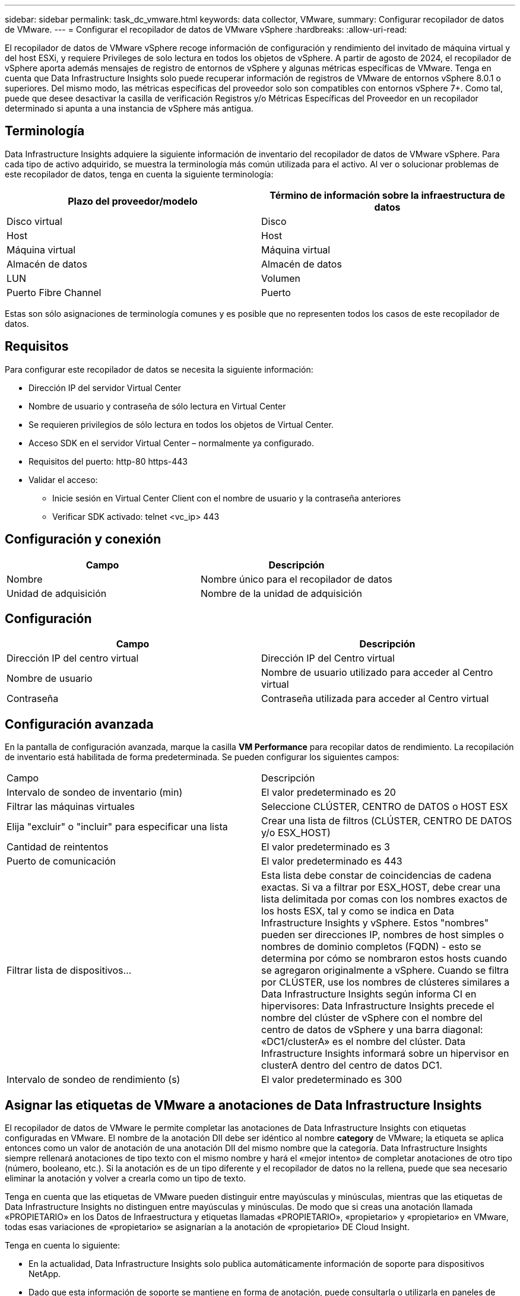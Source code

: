 ---
sidebar: sidebar 
permalink: task_dc_vmware.html 
keywords: data collector, VMware, 
summary: Configurar recopilador de datos de VMware. 
---
= Configurar el recopilador de datos de VMware vSphere
:hardbreaks:
:allow-uri-read: 


[role="lead"]
El recopilador de datos de VMware vSphere recoge información de configuración y rendimiento del invitado de máquina virtual y del host ESXi, y requiere Privileges de solo lectura en todos los objetos de vSphere. A partir de agosto de 2024, el recopilador de vSphere aporta además mensajes de registro de entornos de vSphere y algunas métricas específicas de VMware. Tenga en cuenta que Data Infrastructure Insights solo puede recuperar información de registros de VMware de entornos vSphere 8.0.1 o superiores. Del mismo modo, las métricas específicas del proveedor solo son compatibles con entornos vSphere 7+. Como tal, puede que desee desactivar la casilla de verificación Registros y/o Métricas Específicas del Proveedor en un recopilador determinado si apunta a una instancia de vSphere más antigua.



== Terminología

Data Infrastructure Insights adquiere la siguiente información de inventario del recopilador de datos de VMware vSphere. Para cada tipo de activo adquirido, se muestra la terminología más común utilizada para el activo. Al ver o solucionar problemas de este recopilador de datos, tenga en cuenta la siguiente terminología:

[cols="2*"]
|===
| Plazo del proveedor/modelo | Término de información sobre la infraestructura de datos 


| Disco virtual | Disco 


| Host | Host 


| Máquina virtual | Máquina virtual 


| Almacén de datos | Almacén de datos 


| LUN | Volumen 


| Puerto Fibre Channel | Puerto 
|===
Estas son sólo asignaciones de terminología comunes y es posible que no representen todos los casos de este recopilador de datos.



== Requisitos

Para configurar este recopilador de datos se necesita la siguiente información:

* Dirección IP del servidor Virtual Center
* Nombre de usuario y contraseña de sólo lectura en Virtual Center
* Se requieren privilegios de sólo lectura en todos los objetos de Virtual Center.
* Acceso SDK en el servidor Virtual Center – normalmente ya configurado.
* Requisitos del puerto: http-80 https-443
* Validar el acceso:
+
** Inicie sesión en Virtual Center Client con el nombre de usuario y la contraseña anteriores
** Verificar SDK activado: telnet <vc_ip> 443






== Configuración y conexión

[cols="2*"]
|===
| Campo | Descripción 


| Nombre | Nombre único para el recopilador de datos 


| Unidad de adquisición | Nombre de la unidad de adquisición 
|===


== Configuración

[cols="2*"]
|===
| Campo | Descripción 


| Dirección IP del centro virtual | Dirección IP del Centro virtual 


| Nombre de usuario | Nombre de usuario utilizado para acceder al Centro virtual 


| Contraseña | Contraseña utilizada para acceder al Centro virtual 
|===


== Configuración avanzada

En la pantalla de configuración avanzada, marque la casilla *VM Performance* para recopilar datos de rendimiento. La recopilación de inventario está habilitada de forma predeterminada. Se pueden configurar los siguientes campos:

[cols="2*"]
|===


| Campo | Descripción 


| Intervalo de sondeo de inventario (min) | El valor predeterminado es 20 


| Filtrar las máquinas virtuales | Seleccione CLÚSTER, CENTRO de DATOS o HOST ESX 


| Elija "excluir" o "incluir" para especificar una lista | Crear una lista de filtros (CLÚSTER, CENTRO DE DATOS y/o ESX_HOST) 


| Cantidad de reintentos | El valor predeterminado es 3 


| Puerto de comunicación | El valor predeterminado es 443 


| Filtrar lista de dispositivos... | Esta lista debe constar de coincidencias de cadena exactas. Si va a filtrar por ESX_HOST, debe crear una lista delimitada por comas con los nombres exactos de los hosts ESX, tal y como se indica en Data Infrastructure Insights y vSphere. Estos "nombres" pueden ser direcciones IP, nombres de host simples o nombres de dominio completos (FQDN) - esto se determina por cómo se nombraron estos hosts cuando se agregaron originalmente a vSphere. Cuando se filtra por CLÚSTER, use los nombres de clústeres similares a Data Infrastructure Insights según informa CI en hipervisores: Data Infrastructure Insights precede el nombre del clúster de vSphere con el nombre del centro de datos de vSphere y una barra diagonal: «DC1/clusterA» es el nombre del clúster. Data Infrastructure Insights informará sobre un hipervisor en clusterA dentro del centro de datos DC1. 


| Intervalo de sondeo de rendimiento (s) | El valor predeterminado es 300 
|===


== Asignar las etiquetas de VMware a anotaciones de Data Infrastructure Insights

El recopilador de datos de VMware le permite completar las anotaciones de Data Infrastructure Insights con etiquetas configuradas en VMware. El nombre de la anotación DII debe ser idéntico al nombre *category* de VMware; la etiqueta se aplica entonces como un valor de anotación de una anotación DII del mismo nombre que la categoría. Data Infrastructure Insights siempre rellenará anotaciones de tipo texto con el mismo nombre y hará el «mejor intento» de completar anotaciones de otro tipo (número, booleano, etc.). Si la anotación es de un tipo diferente y el recopilador de datos no la rellena, puede que sea necesario eliminar la anotación y volver a crearla como un tipo de texto.

Tenga en cuenta que las etiquetas de VMware pueden distinguir entre mayúsculas y minúsculas, mientras que las etiquetas de Data Infrastructure Insights no distinguen entre mayúsculas y minúsculas. De modo que si creas una anotación llamada «PROPIETARIO» en los Datos de Infraestructura y etiquetas llamadas «PROPIETARIO», «propietario» y «propietario» en VMware, todas esas variaciones de «propietario» se asignarían a la anotación de «propietario» DE Cloud Insight.

Tenga en cuenta lo siguiente:

* En la actualidad, Data Infrastructure Insights solo publica automáticamente información de soporte para dispositivos NetApp.
* Dado que esta información de soporte se mantiene en forma de anotación, puede consultarla o utilizarla en paneles de control.
* Si un usuario sobrescribe o vacía el valor de la anotación, el valor se vuelve a rellenar automáticamente cuando Data Infrastructure Insights actualiza las anotaciones, lo que hace una vez al día.




== Resolución de problemas

Algunas cosas para intentar si tiene problemas con este recopilador de datos:



=== Inventario

[cols="2*"]
|===
| Problema: | Pruebe lo siguiente: 


| Error: La lista de inclusión para filtrar las máquinas virtuales no puede estar vacía | Si se ha seleccionado incluir lista, indique nombres válidos de centro de datos, clúster o host para filtrar las VM 


| Error: No se ha podido crear una instancia de una conexión a VirtualCenter en IP | Posibles soluciones: * Verificar credenciales y dirección IP introducidos. * Intente comunicarse con Virtual Center mediante VMware Infrastructure Client. * Intente comunicarse con Virtual Center mediante el explorador de objetos administrados (por ejemplo, MOB). 


| Error: VirtualCenter en IP tiene un certificado no conforme que JVM requiere | Soluciones posibles: * Recomendado: Vuelva a generar el certificado para Virtual Center utilizando una clave RSA más fuerte (por ejemplo, de 1024 bits). * No recomendado: Modifique la configuración de JVM java.security para aprovechar la restricción jdk.certpath.disabledAlgoritms para permitir la clave RSA de 512 bits. Consulte link:http://www.oracle.com/technetwork/java/javase/7u40-relnotes-2004172.html["Notas de la versión JDK 7 update 40"]. 


| Verá el mensaje «El paquete de registros de VMware no es compatible con la versión 8,0.1 de VMware». | La recopilación de registros no es compatible con versiones de VMware anteriores a 8.0.1.  Actualice su infraestructura de VI Center a la versión 8.0.1 o posterior si desea utilizar la función de Recopilación de registros dentro de Data Infrastructure Insights.  Para obtener más información, consulte estelink:https://kb.netapp.com/Cloud/ncds/nds/dii/dii_kbs/Data_Infrastructure_Insights_Brocade_data_source_fails_performance_collection_with_a_timeout_due_to_default_SNMP_configuration["Artículo de KB"] . 
|===
Puede encontrar información adicional en la link:concept_requesting_support.html["Soporte técnico"] página o en el link:reference_data_collector_support_matrix.html["Matriz de compatibilidad de recopilador de datos"].
